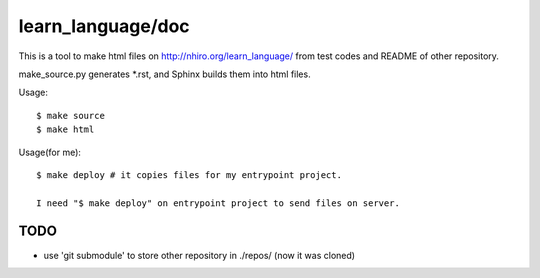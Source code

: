 ====================
 learn_language/doc
====================

This is a tool to make html files on
http://nhiro.org/learn_language/
from test codes and README of other repository.

make_source.py generates \*.rst,
and Sphinx builds them into html files.

Usage::

  $ make source
  $ make html

Usage(for me)::

  $ make deploy # it copies files for my entrypoint project.

  I need "$ make deploy" on entrypoint project to send files on server.

TODO
====

- use 'git submodule' to store other repository in ./repos/ (now it was cloned)


